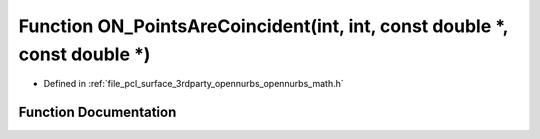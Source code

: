 .. _exhale_function_opennurbs__math_8h_1ab858f9f1962c6689e217f731cfb856e7:

Function ON_PointsAreCoincident(int, int, const double \*, const double \*)
===========================================================================

- Defined in :ref:`file_pcl_surface_3rdparty_opennurbs_opennurbs_math.h`


Function Documentation
----------------------


.. doxygenfunction:: ON_PointsAreCoincident(int, int, const double *, const double *)
